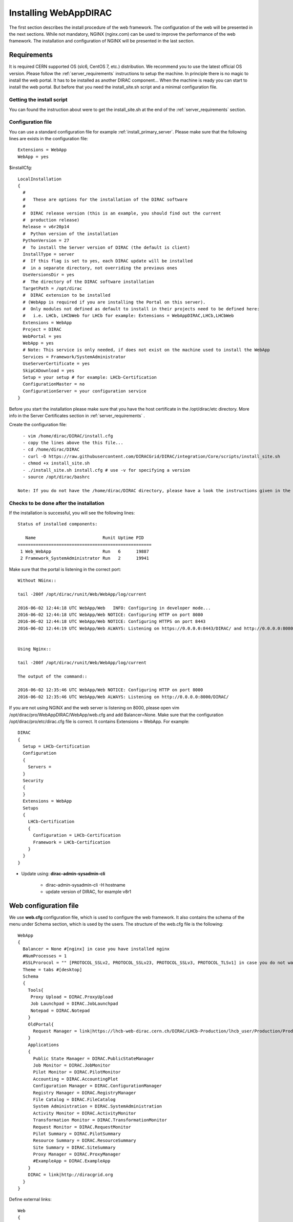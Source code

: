 .. _installwebappdirac:

=======================
Installing WebAppDIRAC
=======================

The first section describes the install procedure of the web framework. The configuration of the web will be presented in the next sections.
While not mandatory, NGINX (nginx.com) can be used to improve the performance of the web framework. 
The installation and configuration of NGINX will be presented in the last section.


Requirements
------------

It is required CERN supported OS (slc6, CentOS 7, etc.) distribution. We recommend you to use the latest official OS version.
Please follow the :ref:`server_requirements` instructions
to setup the machine. In principle there is no magic to install the web portal. It has to be installed as another DIRAC component...
When the machine is ready you can start to install the web portal. But before that you need the install_site.sh script and a minimal configuration file.

Getting the install script
~~~~~~~~~~~~~~~~~~~~~~~~~~
You can found the instruction about were to get the install_site.sh at the end of the :ref:`server_requirements` section.

Configuration file
~~~~~~~~~~~~~~~~~~
You can use a standard configuration file for example :ref:`install_primary_server`. Please make sure that the following lines are exists in the
configuration file::

   Extensions = WebApp
   WebApp = yes

$installCfg::

   LocalInstallation
   {
     #
     #   These are options for the installation of the DIRAC software
     #
     #  DIRAC release version (this is an example, you should find out the current
     #  production release)
     Release = v6r20p14
     #  Python version of the installation
     PythonVersion = 27
     #  To install the Server version of DIRAC (the default is client)
     InstallType = server
     #  If this flag is set to yes, each DIRAC update will be installed
     #  in a separate directory, not overriding the previous ones
     UseVersionsDir = yes
     #  The directory of the DIRAC software installation
     TargetPath = /opt/dirac
     #  DIRAC extension to be installed
     # (WebApp is required if you are installing the Portal on this server).
     #  Only modules not defined as default to install in their projects need to be defined here:
     #   i.e. LHCb, LHCbWeb for LHCb for example: Extensions = WebAppDIRAC,LHCb,LHCbWeb
     Extensions = WebApp
     Project = DIRAC
     WebPortal = yes
     WebApp = yes
     # Note: This service is only needed, if does not exist on the machine used to install the WebApp
     Services = Framework/SystemAdministrator
     UseServerCertificate = yes
     SkipCADownload = yes
     Setup = your setup # for example: LHCb-Certification
     ConfigurationMaster = no
     ConfigurationServer = your configuration service
   }


Before you start the installation please make sure that you have the host certificate in the /opt/dirac/etc directory. 
More info in the Server Certificates section in :ref:`server_requirements` .

Create the configuration file::

   - vim /home/dirac/DIRAC/install.cfg
   - copy the lines above the this file...
   - cd /home/dirac/DIRAC
   - curl -O https://raw.githubusercontent.com/DIRACGrid/DIRAC/integration/Core/scripts/install_site.sh
   - chmod +x install_site.sh
   - ./install_site.sh install.cfg # use -v for specifying a version
   - source /opt/dirac/bashrc

 Note: If you do not have the /home/dirac/DIRAC directory, please have a look the instructions given in the :ref:`server_requirements` section.


Checks to be done after the installation
~~~~~~~~~~~~~~~~~~~~~~~~~~~~~~~~~~~~~~~~

If the installation is successful, you will see the following lines::

   Status of installed components:

      Name                          Runit Uptime PID
   ====================================================
    1 Web_WebApp                    Run   6      19887
    2 Framework_SystemAdministrator Run   2      19941


Make sure that the portal is listening in the correct port::

   Without NGinx::

   tail -200f /opt/dirac/runit/Web/WebApp/log/current

   2016-06-02 12:44:18 UTC WebApp/Web   INFO: Configuring in developer mode...
   2016-06-02 12:44:18 UTC WebApp/Web NOTICE: Configuring HTTP on port 8080
   2016-06-02 12:44:18 UTC WebApp/Web NOTICE: Configuring HTTPS on port 8443
   2016-06-02 12:44:19 UTC WebApp/Web ALWAYS: Listening on https://0.0.0.0:8443/DIRAC/ and http://0.0.0.0:8080/DIRAC/


   Using Nginx::

   tail -200f /opt/dirac/runit/Web/WebApp/log/current

   The output of the command::

   2016-06-02 12:35:46 UTC WebApp/Web NOTICE: Configuring HTTP on port 8000
   2016-06-02 12:35:46 UTC WebApp/Web ALWAYS: Listening on http://0.0.0.0:8000/DIRAC/


If you are not using NGINX and the web server is listening on 8000, please open vim /opt/dirac/pro/WebAppDIRAC/WebApp/web.cfg and add Balancer=None.
Make sure that the configuration /opt/dirac/pro/etc/dirac.cfg file is correct. It contains Extensions = WebApp. For example::

   DIRAC
   {
     Setup = LHCb-Certification
     Configuration
     {
       Servers =
     }
     Security
     {
     }
     Extensions = WebApp
     Setups
     {
       LHCb-Certification
       {
         Configuration = LHCb-Certification
         Framework = LHCb-Certification
       }
     }
   }


* Update using: **dirac-admin-sysadmin-cli**

         * dirac-admin-sysadmin-cli -H hostname
         * update version of DIRAC, for example v8r1


Web configuration file
----------------------

We use **web.cfg** configuration file, which is used to configure the web framework. It also contains the schema of the menu under Schema section, which is used by the users. 
The structure of the web.cfg file is the following::

      WebApp
      {
        Balancer = None #[nginx] in case you have installed nginx
        #NumProcesses = 1
        #SSLProrocol = "" [PROTOCOL_SSLv2, PROTOCOL_SSLv23, PROTOCOL_SSLv3, PROTOCOL_TLSv1] in case you do not want to use the default protocol
        Theme = tabs #[desktop]
        Schema
        {
          Tools{
           Proxy Upload = DIRAC.ProxyUpload
           Job Launchpad = DIRAC.JobLaunchpad
           Notepad = DIRAC.Notepad
          }
          OldPortal{
            Request Manager = link|https://lhcb-web-dirac.cern.ch/DIRAC/LHCb-Production/lhcb_user/Production/ProductionRequest/display
          }
          Applications
          {
            Public State Manager = DIRAC.PublicStateManager
            Job Monitor = DIRAC.JobMonitor
            Pilot Monitor = DIRAC.PilotMonitor
            Accounting = DIRAC.AccountingPlot
            Configuration Manager = DIRAC.ConfigurationManager
            Registry Manager = DIRAC.RegistryManager
            File Catalog = DIRAC.FileCatalog
            System Administration = DIRAC.SystemAdministration
            Activity Monitor = DIRAC.ActivityMonitor
            Transformation Monitor = DIRAC.TransformationMonitor
            Request Monitor = DIRAC.RequestMonitor
            Pilot Summary = DIRAC.PilotSummary
            Resource Summary = DIRAC.ResourceSummary
            Site Summary = DIRAC.SiteSummary
            Proxy Manager = DIRAC.ProxyManager
            #ExampleApp = DIRAC.ExampleApp
          }
          DIRAC = link|http://diracgrid.org
        }
      }


Define external links::

   Web
   {
       Lemon Host Monitor
       {
         volhcb01 = link|https://lemonweb.cern.ch/lemon-web/info.php?entity=lbvobox01&detailed=yes
       }
   }

The default location of the configuration file is /opt/dirac/pro/WebAppDIRAC/WebApp/web.cfg. This is the default configuration file which provided by
by the developer. If you want to change the default configuration file, you have to add the web.cfg to the directory where the dirac.cfg is found, for example: /opt/dirac/etc

If the web.cfg file exists in /opt/dirac/etc directory, this file will be used.

Note: The Web framework uses the Schema section for creating the menu. It shows the Schema content, without manipulating it for example: sorting the applications, or creating some structure. 
Consequently, if you want to sort the menu, you have to create your own configuration file and place the directory where dirac.cfg exists.   

Running multiple web instances
------------------------------

If you want to run more than one instance, you have to use NGIX. The configuration of the NGINX is described in the next section.
You can define the number of processes in the configuration file:  /opt/dirac/pro/WebAppDIRAC/WebApp/web.cfg

NumProcesses = x (by default the NumProcesses is 1), where x the number of instances, you want to run
Balancer = nginx

for example::
   NumProcesses = 4, the processes will listen on 8000, 8001, ... 800n

You can check the number of instances in the log file (runit/Web/WebApp/log/current)::

   2018-05-09 13:48:28 UTC WebApp/Web NOTICE: Configuring HTTP on port 8000
   2018-05-09 13:48:28 UTC WebApp/Web NOTICE: Configuring HTTP on port 8001
   2018-05-09 13:48:28 UTC WebApp/Web NOTICE: Configuring HTTP on port 8002
   2018-05-09 13:48:28 UTC WebApp/Web NOTICE: Configuring HTTP on port 8003
   2018-05-09 13:48:28 UTC WebApp/Web ALWAYS: Listening on http://0.0.0.0:8002/DIRAC/
   2018-05-09 13:48:28 UTC WebApp/Web ALWAYS: Listening on http://0.0.0.0:8000/DIRAC/
   2018-05-09 13:48:28 UTC WebApp/Web ALWAYS: Listening on http://0.0.0.0:8001/DIRAC/
   2018-05-09 13:48:28 UTC WebApp/Web ALWAYS: Listening on http://0.0.0.0:8003/DIRAC/

You have to configure NGINX to forward the requests to that ports::

   upstream tornadoserver {
       #One for every tornado instance you're running that you want to balance
       server 127.0.0.1:8000;
       server 127.0.0.1:8001;
       server 127.0.0.1:8002;
       server 127.0.0.1:8003;
   }


Install and configure NGINX
---------------------------

Note: you can run NGINX in a separate machine.

The official site of NGINX is the following: `<http://nginx.org/>`_
The required NGINX version has to be grater than 1.4.

  * Install Nginx using package manager::

         yum install nginx


If your version is not grater than 1.4 you have to install NGINX manually.

* Manual install::

     vim /etc/yum.repos.d/nginx.repo

CentOS::

      [nginx]
      name=nginx repo
      baseurl=http://nginx.org/packages/centos/$releasever/$basearch/
      gpgcheck=0
      enabled=1

RHEL::

      [nginx]
      name=nginx repo
      baseurl=http://nginx.org/packages/rhel/$releasever/$basearch/
      gpgcheck=0
      enabled=1

Due to differences between how CentOS, RHEL, and Scientific Linux populate the $releasever variable, it is necessary to manually replace $releasever with either 5 (for 5.x) or 6 (for 6.x),
depending upon your OS version. For example::

   [nginx]
   name=nginx repo
   baseurl=http://nginx.org/packages/rhel/6/$basearch/
   gpgcheck=0
   enabled=1

If it is successful installed::

    Verifying  : nginx-1.10.1-1.el6.ngx.x86_64                                                                                                                                                                                                                    1/1
   Installed:
      nginx.x86_64 0:1.10.1-1.el6.ngx


* Configure NGINX

  You have to find the nginx.conf file. You can see which configuration used in /etc/init.d/nginx. For example::

    vim /etc/nginx/nginx.conf

  If the file contains 'include /etc/nginx/conf.d/\*.conf;' line, you have to create a site.conf under /etc/nginx/conf.d/ otherwise you have to do: 'include /etc/nginx/site.conf'

The content of the site.conf (please modify it!!!)::

   #Generated by gen.py

   upstream tornadoserver {
     #One for every tornado instance you're running that you want to balance
     server 127.0.0.1:8000;
   }

   server {
     listen 80;

     #Your server name if you have weird network config. Otherwise leave commented
     #server_name  lbvobox33.cern.ch;
     server_name dzmathe.cern.ch;

     root /opt/dirac/pro;

     location ~ ^/[a-zA-Z]+/(s:.*/g:.*/)?static/(.+\.(jpg|jpeg|gif|png|bmp|ico|pdf))$ {
       alias /opt/dirac/pro/;
       #Add one more for every static path. For instance for LHCbWebDIRAC:
       #try_files LHCbWebDIRAC/WebApp/static/$2 WebAppDIRAC/WebApp/static/$2 /;
       try_files WebAppDIRAC/WebApp/static/$2 /;
       expires 10d;
       gzip_static on;
       gzip_disable "MSIE [1-6]\.";
       add_header Cache-Control public;
       break;
     }

     location ~ ^/[a-zA-Z]+/(s:.*/g:.*/)?static/(.+)$ {
       alias /opt/dirac/pro/;
       #Add one more for every static path. For instance for LHCbWebDIRAC:
       #try_files LHCbWebDIRAC/WebApp/static/$2 WebAppDIRAC/WebApp/static/$2 /;
       try_files WebAppDIRAC/WebApp/static/$2 /;
       expires 1d;
       gzip_static on;
       gzip_disable "MSIE [1-6]\.";
       add_header Cache-Control public;
       break;
     }

     location ~ /DIRAC/ {
       proxy_pass_header Server;
       proxy_set_header Host $http_host;
       proxy_redirect off;
       proxy_set_header X-Real-IP $remote_addr;
       proxy_set_header X-Scheme $scheme;
       proxy_pass http://tornadoserver;
       proxy_read_timeout 3600;
       proxy_send_timeout 3600;

       gzip on;
       gzip_proxied any;
       gzip_comp_level 9;
       gzip_types text/plain text/css application/javascript application/xml application/json;

      # WebSocket support (nginx 1.4)
      proxy_http_version 1.1;
      proxy_set_header Upgrade $http_upgrade;
      proxy_set_header Connection "upgrade";

      break;
     }
     location / {
      rewrite ^ http://$server_name/DIRAC/ permanent;
      }
    }
   server {
     listen 443 default ssl; ## listen for ipv4

     #server_name  lbvobox33.cern.ch;
     server_name  dzmathe.cern.ch;

     ssl_prefer_server_ciphers On;
     ssl_protocols TLSv1 TLSv1.1 TLSv1.2;
     ssl_ciphers ECDH+AESGCM:DH+AESGCM:ECDH+AES256:DH+AES256:ECDH+AES128:DH+AES:ECDH+3DES:DH+3DES:RSA+AESGCM:RSA+AES:RSA+3DES:!aNULL:!MD5:!DSS;

     #Certs that will be shown to the user connecting to the web.
     #Preferably NOT grid certs. Use something that the user cert will not complain about
     ssl_certificate    /opt/dirac/etc/grid-security/hostcert.pem;
     ssl_certificate_key /opt/dirac/etc/grid-security/hostkey.pem;

     ssl_client_certificate /opt/dirac/pro/etc/grid-security/cas.pem;
   #  ssl_crl /opt/dirac/pro/etc/grid-security/allRevokedCerts.pem;
     ssl_verify_client on;
     ssl_verify_depth 10;
     ssl_session_cache shared:SSL:10m;

     root /opt/dirac/pro;

     location ~ ^/[a-zA-Z]+/(s:.*/g:.*/)?static/(.+\.(jpg|jpeg|gif|png|bmp|ico|pdf))$ {
       alias /opt/dirac/pro/;
       #Add one more for every static path. For instance for LHCbWebDIRAC:
       #try_files LHCbWebDIRAC/WebApp/static/$2 WebAppDIRAC/WebApp/static/$2 /;
       try_files WebAppDIRAC/WebApp/static/$2 /;
       expires 10d;
       gzip_static on;
       gzip_disable "MSIE [1-6]\.";
       add_header Cache-Control public;
       break;
     }

     location ~ ^/[a-zA-Z]+/(s:.*/g:.*/)?static/(.+)$ {
       alias /opt/dirac/pro/;
       #Add one more for every static path. For instance for LHCbWebDIRAC:
       #try_files LHCbWebDIRAC/WebApp/static/$2 WebAppDIRAC/WebApp/static/$2 /;
       try_files WebAppDIRAC/WebApp/static/$2 /;
       expires 1d;
       gzip_static on;
       gzip_disable "MSIE [1-6]\.";
       add_header Cache-Control public;
       break;
     }
     location ~ /DIRAC/ {
      proxy_pass_header Server;
      proxy_set_header Host $http_host;
      proxy_redirect off;
      proxy_set_header X-Real-IP $remote_addr;
      proxy_set_header X-Scheme $scheme;
      proxy_pass http://tornadoserver;
      proxy_read_timeout 3600;
      proxy_send_timeout 3600;

      proxy_set_header X-Ssl_client_verify $ssl_client_verify;
      proxy_set_header X-Ssl_client_s_dn $ssl_client_s_dn;
      proxy_set_header X-Ssl_client_i_dn $ssl_client_i_dn;

       gzip on;
       gzip_proxied any;
       gzip_comp_level 9;
       gzip_types text/plain text/css application/javascript application/xml application/json;

       # WebSocket support (nginx 1.4)
       proxy_http_version 1.1;
       proxy_set_header Upgrade $http_upgrade;
       proxy_set_header Connection "upgrade";

       break;
     }

     location / {
       rewrite ^ https://$server_name/DIRAC/ permanent;
     }
   }


You can start NGINX now.

* Start, Stop and restart nginx::

   /etc/init.d/nginx start|stop|restart


You have to add to the web.cfg the following lines in order to use NGINX::

       DevelopMode = False
       Balancer = nginx
       NumProcesses = 1

In that case one process will be used and this process is listening on 8000 port.
 You can try to use the web portal. For example: http://dzmathe.cern.ch/DIRAC/
 If you get 502 Bad Gateway error, you need to generate rules for SE linus.
 You can see the error in tail -200f /var/log/nginx/error.log::

     016/06/02 15:55:24 [crit] 20317#20317: *4 connect() to 127.0.0.1:8000 failed (13: Permission denied) while connecting to upstream, client: 128.141.170.23, server: dzmathe.cern.ch, request: "GET /DIRAC/?view=tabs&theme=Grey&url_state=1| HTTP/1.1", upstream: "http://127.0.0.1:8000/DIRAC/?view=tabs&theme=Grey&url_state=1|", host: "dzmathe.cern.ch"

* Generate the the rule::
   - grep nginx /var/log/audit/audit.log | audit2allow -M nginx
   - semodule -i nginx.pp
   - rferesh the page
